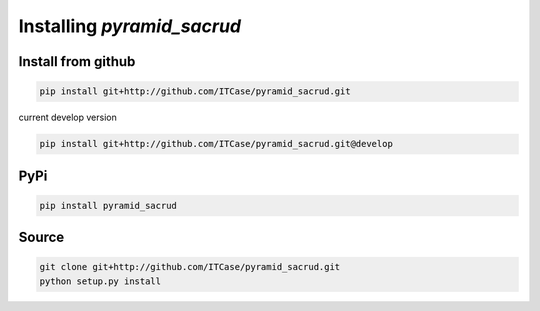 Installing `pyramid_sacrud`
===========================

Install from github
-------------------

.. code::

    pip install git+http://github.com/ITCase/pyramid_sacrud.git

current develop version

.. code::

    pip install git+http://github.com/ITCase/pyramid_sacrud.git@develop

PyPi
----

.. code::

    pip install pyramid_sacrud

Source
------

.. code::

    git clone git+http://github.com/ITCase/pyramid_sacrud.git
    python setup.py install
